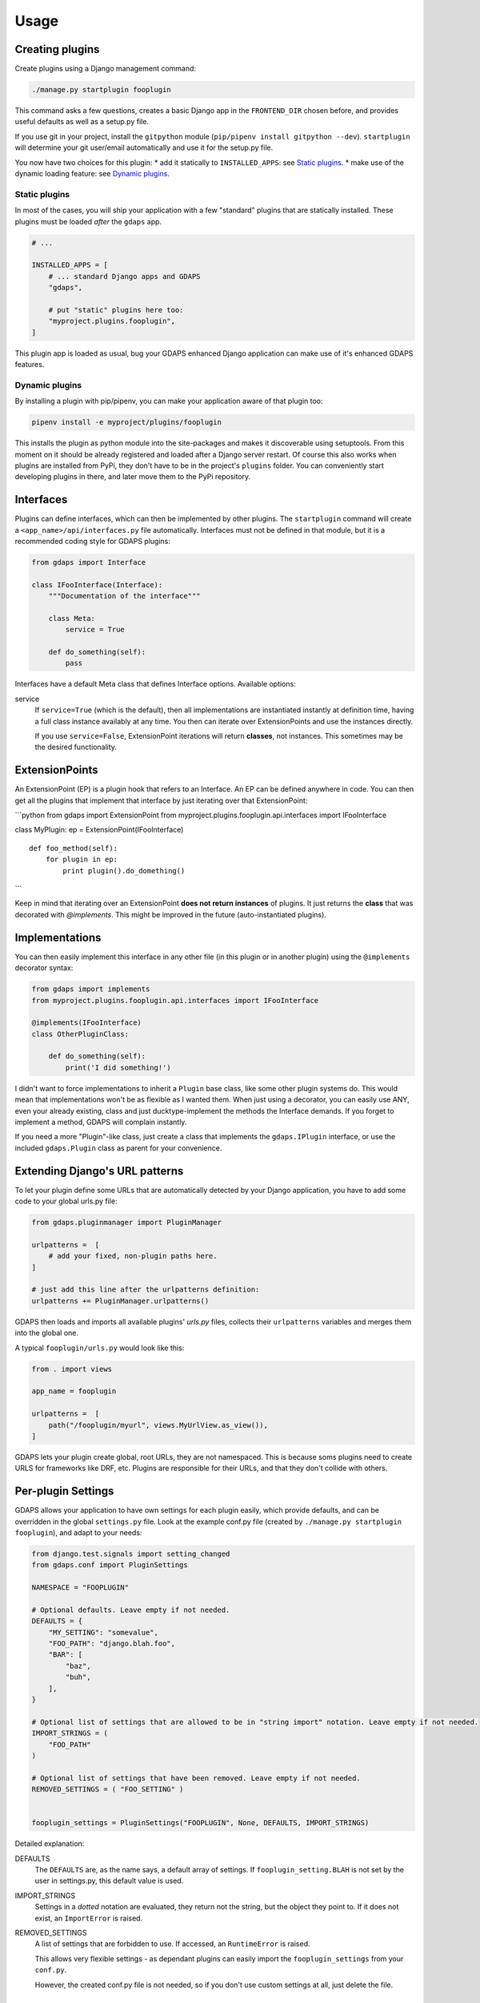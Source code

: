 Usage
=====


Creating plugins
----------------

Create plugins using a Django management command:

.. code-block:: bash

    ./manage.py startplugin fooplugin

This command asks a few questions, creates a basic Django app in the ``FRONTEND_DIR`` chosen before, and provides
useful defaults as well as a setup.py file.

If you use git in your project, install the ``gitpython`` module (``pip/pipenv install gitpython --dev``). ``startplugin`` will determine
your git user/email automatically and use it for the setup.py file.

You now have two choices for this plugin: \* add it statically to
``INSTALLED_APPS``: see `Static plugins <#static-plugins>`__. \* make
use of the dynamic loading feature: see `Dynamic
plugins <#dynamic-plugins>`__.

Static plugins
^^^^^^^^^^^^^^

In most of the cases, you will ship your application with a few
"standard" plugins that are statically installed. These plugins must be
loaded *after* the ``gdaps`` app.

.. code:: python

    # ...

    INSTALLED_APPS = [
        # ... standard Django apps and GDAPS
        "gdaps",

        # put "static" plugins here too:
        "myproject.plugins.fooplugin",
    ]

This plugin app is loaded as usual, bug your GDAPS enhanced Django application
can make use of it's enhanced GDAPS features.

Dynamic plugins
^^^^^^^^^^^^^^^

By installing a plugin with pip/pipenv, you can make your application
aware of that plugin too:

.. code:: bash

    pipenv install -e myproject/plugins/fooplugin

This installs the plugin as python module into the site-packages and
makes it discoverable using setuptools. From this moment on it should be
already registered and loaded after a Django server restart. Of course
this also works when plugins are installed from PyPi, they don't have to
be in the project's ``plugins`` folder. You can conveniently start
developing plugins in there, and later move them to the PyPi repository.

.. _Interfaces:

Interfaces
----------

Plugins can define interfaces, which can then be implemented by other
plugins. The ``startplugin`` command will create a ``<app_name>/api/interfaces.py`` file automatically.
Interfaces must not be defined in that module, but it is a recommended coding style for GDAPS plugins:

.. code:: python

    from gdaps import Interface

    class IFooInterface(Interface):
        """Documentation of the interface"""

        class Meta:
            service = True

        def do_something(self):
            pass

Interfaces have a default Meta class that defines Interface options.
Available options:

service
    If ``service=True`` (which is the default), then all implementations are
    instantiated instantly at definition time, having a full class instance
    availably at any time. You then can iterate over ExtensionPoints and use
    the instances directly.

    If you use ``service=False``, ExtensionPoint iterations will return
    **classes**, not instances. This sometimes may be the desired
    functionality.

ExtensionPoints
---------------

An ExtensionPoint (EP) is a plugin hook that refers to an Interface. An
EP can be defined anywhere in code. You can then get all the plugins
that implement that interface by just iterating over that
ExtensionPoint:

\`\`\`python from gdaps import ExtensionPoint from
myproject.plugins.fooplugin.api.interfaces import IFooInterface

class MyPlugin: ep = ExtensionPoint(IFooInterface)

::

    def foo_method(self):
        for plugin in ep:
            print plugin().do_domething()

\`\`\`

Keep in mind that iterating over an ExtensionPoint **does not return
instances** of plugins. It just returns the **class** that was decorated
with *@implements*. This might be improved in the future
(auto-instantiated plugins).

.. _Implementations:

Implementations
---------------

You can then easily implement this interface in any other file (in this
plugin or in another plugin) using the ``@implements`` decorator syntax:

.. code:: python

    from gdaps import implements
    from myproject.plugins.fooplugin.api.interfaces import IFooInterface

    @implements(IFooInterface)
    class OtherPluginClass:

        def do_something(self):
            print('I did something!')

I didn't want to force implementations to inherit a ``Plugin`` base
class, like some other plugin systems do. This would mean that
implementations won't be as flexible as I wanted them. When just using a
decorator, you can easily use ANY, even your already existing, class and
just ducktype-implement the methods the Interface demands. If you forget
to implement a method, GDAPS will complain instantly.

If you need a more "Plugin"-like class, just create a class that
implements the ``gdaps.IPlugin`` interface, or use the included
``gdaps.Plugin`` class as parent for your convenience.


Extending Django's URL patterns
-------------------------------

To let your plugin define some URLs that are automatically detected by your Django application, you
have to add some code to your global urls.py file:

.. code:: python

    from gdaps.pluginmanager import PluginManager

    urlpatterns =  [
        # add your fixed, non-plugin paths here.
    ]

    # just add this line after the urlpatterns definition:
    urlpatterns += PluginManager.urlpatterns()

GDAPS then loads and imports all available plugins' *urls.py*  files,
collects their ``urlpatterns`` variables and merges them into the global
one.

A typical ``fooplugin/urls.py`` would look like this:

.. code:: python

    from . import views

    app_name = fooplugin

    urlpatterns =  [
        path("/fooplugin/myurl", views.MyUrlView.as_view()),
    ]

GDAPS lets your plugin create global, root URLs, they are not
namespaced. This is because soms plugins need to create URLS for
frameworks like DRF, etc. Plugins are responsible for their URLs, and
that they don't collide with others.

.. _Settings:

Per-plugin Settings
-------------------

GDAPS allows your application to have own settings for each plugin
easily, which provide defaults, and can be overridden in the global
``settings.py`` file. Look at the example conf.py file (created by
``./manage.py startplugin fooplugin``), and adapt to your needs:

.. code:: python

    from django.test.signals import setting_changed
    from gdaps.conf import PluginSettings

    NAMESPACE = "FOOPLUGIN"

    # Optional defaults. Leave empty if not needed.
    DEFAULTS = {
        "MY_SETTING": "somevalue",
        "FOO_PATH": "django.blah.foo",
        "BAR": [
            "baz",
            "buh",
        ],
    }

    # Optional list of settings that are allowed to be in "string import" notation. Leave empty if not needed.
    IMPORT_STRINGS = (
        "FOO_PATH"
    )

    # Optional list of settings that have been removed. Leave empty if not needed.
    REMOVED_SETTINGS = ( "FOO_SETTING" )


    fooplugin_settings = PluginSettings("FOOPLUGIN", None, DEFAULTS, IMPORT_STRINGS)

Detailed explanation:

DEFAULTS
   The ``DEFAULTS`` are, as the name says, a default array of settings. If
   ``fooplugin_setting.BLAH`` is not set by the user in settings.py, this
   default value is used.

IMPORT_STRINGS
   Settings in a *dotted* notation are evaluated, they return not the
   string, but the object they point to. If it does not exist, an
   ``ImportError`` is raised.

REMOVED_SETTINGS
   A list of settings that are forbidden to use. If accessed, an
   ``RuntimeError`` is raised.

   This allows very flexible settings - as dependant plugins can easily
   import the ``fooplugin_settings`` from your ``conf.py``.

   However, the created conf.py file is not needed, so if you don't use
   custom settings at all, just delete the file.


.. _frontend-support:

Frontend support
----------------

GDAPS supports Javascript frontends for building e.g. SPA applications.
ATM only Vue.js ist supported, but PRs are welcome to add more (Angular,
React?).

If you add ``gdaps.frontend`` to ``INSTALLED_APPS``, there is a new
management command available: ``manage.py initfrontend``. It has one
mandatory parameter, the frontend engine:

:: code-block:: bash

    ./manage.py initfrontend vue

This creates a /frontend/ directory in the project root. Change into
that directory and run ``yarn install`` once to install all the
dependencies of Vue.js needed.

It is recommended to install vue globally, you can do that with
``yarn global add @vue/cli @vue/cli-service-global``.

Now you can start ``yarn serve`` in the frontend directory. This starts
a development web server that bundles the frontend app using webpack
automatically. You then need to start Django using
``./manage.py runserver`` to enable the Django backend. GDAPS manages
all the needed background tasks to transparently enable hot-reloading
when you change anything in the frontend source code now.
